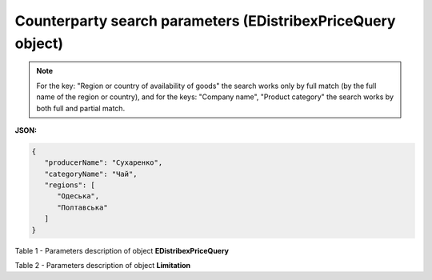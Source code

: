 #########################################################################
**Counterparty search parameters (EDistribexPriceQuery object)**
#########################################################################

.. note::
   For the key: "Region or country of availability of goods" the search works only by full match (by the full name of the region or country), and for the keys: "Company name", "Product category" the search works by both full and partial match.

**JSON:**

.. code:: json

   {
      "producerName": "Сухаренко",
      "categoryName": "Чай",
      "regions": [
         "Одеська",
         "Полтавська"
      ]
   }

Table 1 - Parameters description of object **EDistribexPriceQuery**

.. csv-table:: 
  :file: for_csv/EDistribexPriceQuery.csv
  :widths:  1, 12, 41
  :header-rows: 1
  :stub-columns: 0

Table 2 - Parameters description of object **Limitation**

.. csv-table:: 
  :file: ../../../API_ETTN/Methods/EveryBody/for_csv/Limitation.csv
  :widths:  1, 7, 12, 41
  :header-rows: 1
  :stub-columns: 0